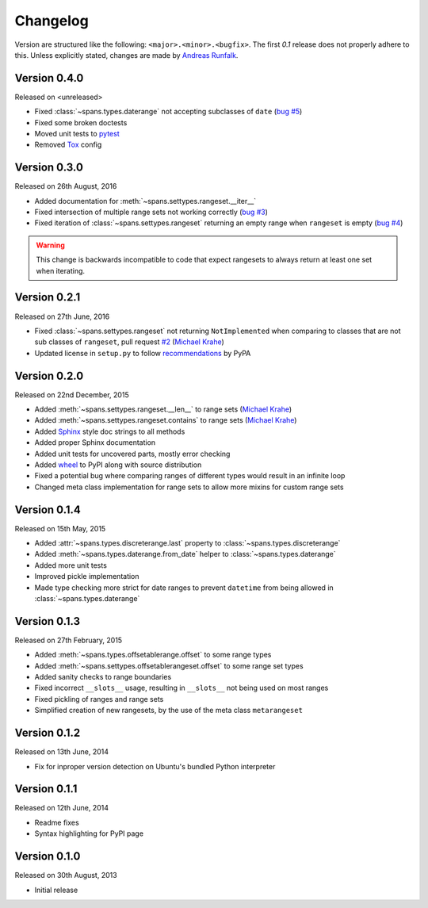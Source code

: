 Changelog
=========
Version are structured like the following: ``<major>.<minor>.<bugfix>``. The
first `0.1` release does not properly adhere to this. Unless explicitly stated,
changes are made by `Andreas Runfalk <https://github.com/runfalk>`_.

Version 0.4.0
-------------
Released on <unreleased>

- Fixed :class:`~spans.types.daterange` not accepting subclasses of ``date``
  (`bug #5 <https://github.com/runfalk/spans/issues/5>`_)
- Fixed some broken doctests
- Moved unit tests to `pytest <http://docs.pytest.org/en/latest/>`_
- Removed `Tox <https://tox.readthedocs.io/en/latest/>`_ config

Version 0.3.0
-------------
Released on 26th August, 2016

- Added documentation for :meth:`~spans.settypes.rangeset.__iter__`
- Fixed intersection of multiple range sets not working correctly
  (`bug #3 <https://github.com/runfalk/spans/issues/3>`_)
- Fixed iteration of :class:`~spans.settypes.rangeset` returning an empty range
  when ``rangeset`` is empty
  (`bug #4 <https://github.com/runfalk/spans/issues/4>`_)

.. warning::
   This change is backwards incompatible to code that expect rangesets to always
   return at least one set when iterating.

Version 0.2.1
-------------
Released on 27th June, 2016

- Fixed :class:`~spans.settypes.rangeset` not returning ``NotImplemented`` when
  comparing to classes that are not sub classes of ``rangeset``, pull request
  `#2 <https://github.com/runfalk/spans/pull/2>`_
  (`Michael Krahe <https://github.com/der-michik>`_)
- Updated license in ``setup.py`` to follow
  `recommendations <https://packaging.python.org/en/latest/distributing/#license>`_
  by PyPA

Version 0.2.0
-------------
Released on 22nd December, 2015

- Added :meth:`~spans.settypes.rangeset.__len__` to range sets
  (`Michael Krahe <https://github.com/der-michik>`_)
- Added :meth:`~spans.settypes.rangeset.contains` to range sets
  (`Michael Krahe <https://github.com/der-michik>`_)
- Added `Sphinx <http://sphinx-doc.org/>`_ style doc strings to all methods
- Added proper Sphinx documentation
- Added unit tests for uncovered parts, mostly error checking
- Added `wheel <https://www.python.org/dev/peps/pep-0427/>`_ to PyPI along with
  source distribution
- Fixed a potential bug where comparing ranges of different types would result
  in an infinite loop
- Changed meta class implementation for range sets to allow more mixins for
  custom range sets

Version 0.1.4
-------------
Released on 15th May, 2015

- Added :attr:`~spans.types.discreterange.last` property to
  :class:`~spans.types.discreterange`
- Added :meth:`~spans.types.daterange.from_date` helper to
  :class:`~spans.types.daterange`
- Added more unit tests
- Improved pickle implementation
- Made type checking more strict for date ranges to prevent ``datetime`` from
  being allowed in :class:`~spans.types.daterange`

Version 0.1.3
-------------
Released on 27th February, 2015

- Added :meth:`~spans.types.offsetablerange.offset` to some range types
- Added :meth:`~spans.settypes.offsetablerangeset.offset` to some range set types
- Added sanity checks to range boundaries
- Fixed incorrect ``__slots__`` usage, resulting in ``__slots__`` not being used
  on most ranges
- Fixed pickling of ranges and range sets
- Simplified creation of new rangesets, by the use of the meta class
  ``metarangeset``

Version 0.1.2
-------------
Released on 13th June, 2014

- Fix for inproper version detection on Ubuntu's bundled Python interpreter

Version 0.1.1
-------------
Released on 12th June, 2014

- Readme fixes
- Syntax highlighting for PyPI page

Version 0.1.0
-------------
Released on 30th August, 2013

- Initial release
